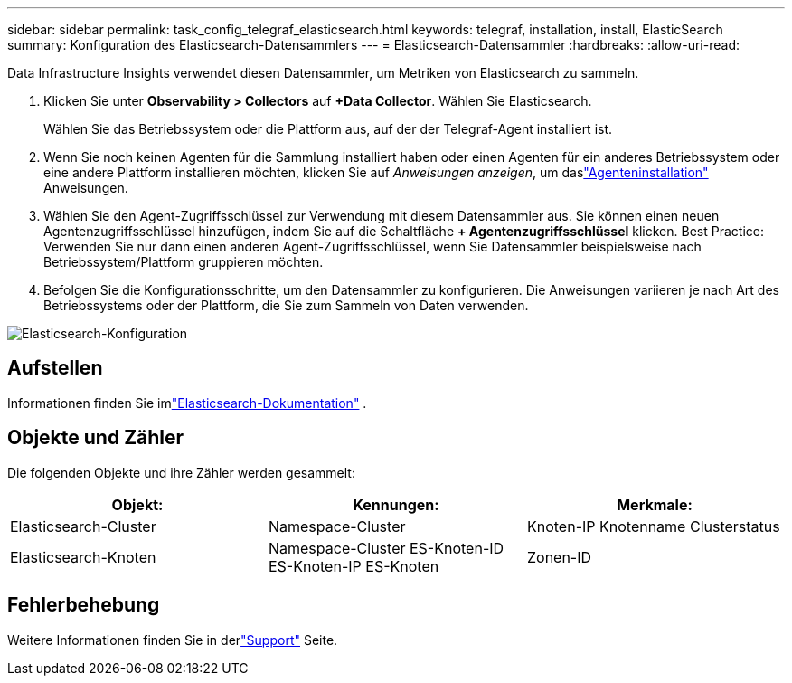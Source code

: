 ---
sidebar: sidebar 
permalink: task_config_telegraf_elasticsearch.html 
keywords: telegraf, installation, install, ElasticSearch 
summary: Konfiguration des Elasticsearch-Datensammlers 
---
= Elasticsearch-Datensammler
:hardbreaks:
:allow-uri-read: 


[role="lead"]
Data Infrastructure Insights verwendet diesen Datensammler, um Metriken von Elasticsearch zu sammeln.

. Klicken Sie unter *Observability > Collectors* auf *+Data Collector*.  Wählen Sie Elasticsearch.
+
Wählen Sie das Betriebssystem oder die Plattform aus, auf der der Telegraf-Agent installiert ist.

. Wenn Sie noch keinen Agenten für die Sammlung installiert haben oder einen Agenten für ein anderes Betriebssystem oder eine andere Plattform installieren möchten, klicken Sie auf _Anweisungen anzeigen_, um daslink:task_config_telegraf_agent.html["Agenteninstallation"] Anweisungen.
. Wählen Sie den Agent-Zugriffsschlüssel zur Verwendung mit diesem Datensammler aus.  Sie können einen neuen Agentenzugriffsschlüssel hinzufügen, indem Sie auf die Schaltfläche *+ Agentenzugriffsschlüssel* klicken.  Best Practice: Verwenden Sie nur dann einen anderen Agent-Zugriffsschlüssel, wenn Sie Datensammler beispielsweise nach Betriebssystem/Plattform gruppieren möchten.
. Befolgen Sie die Konfigurationsschritte, um den Datensammler zu konfigurieren.  Die Anweisungen variieren je nach Art des Betriebssystems oder der Plattform, die Sie zum Sammeln von Daten verwenden.


image:ElasticsearchDCConfigLinux.png["Elasticsearch-Konfiguration"]



== Aufstellen

Informationen finden Sie imlink:https://www.elastic.co/guide/index.html["Elasticsearch-Dokumentation"] .



== Objekte und Zähler

Die folgenden Objekte und ihre Zähler werden gesammelt:

[cols="<.<,<.<,<.<"]
|===
| Objekt: | Kennungen: | Merkmale: 


| Elasticsearch-Cluster | Namespace-Cluster | Knoten-IP Knotenname Clusterstatus 


| Elasticsearch-Knoten | Namespace-Cluster ES-Knoten-ID ES-Knoten-IP ES-Knoten | Zonen-ID 
|===


== Fehlerbehebung

Weitere Informationen finden Sie in derlink:concept_requesting_support.html["Support"] Seite.
